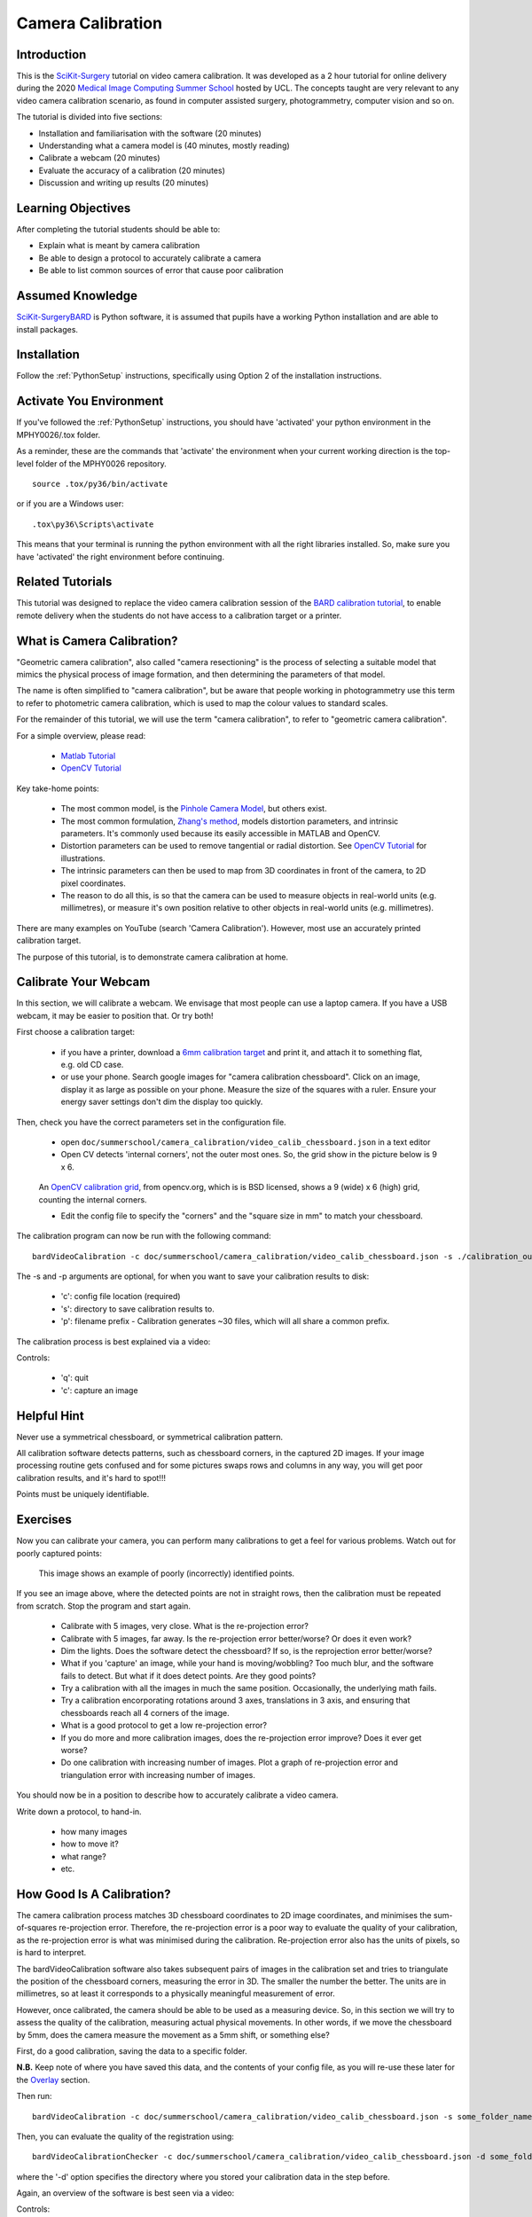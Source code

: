 .. _SummerSchoolCameraCalibration:

Camera Calibration
==================

Introduction
------------

This is the `SciKit-Surgery`_ tutorial on video camera calibration.
It was developed as a 2 hour tutorial for online delivery during the 2020
`Medical Image Computing Summer School`_ hosted by UCL.
The concepts taught are very relevant to any video camera calibration scenario,
as found in computer assisted surgery, photogrammetry, computer vision and so on.

The tutorial is divided into five sections:

* Installation and familiarisation with the software (20 minutes)
* Understanding what a camera model is (40 minutes, mostly reading)
* Calibrate a webcam (20 minutes)
* Evaluate the accuracy of a calibration (20 minutes)
* Discussion and writing up results (20 minutes)


Learning Objectives
-------------------

After completing the tutorial students should be able to:

* Explain what is meant by camera calibration
* Be able to design a protocol to accurately calibrate a camera
* Be able to list common sources of error that cause poor calibration


Assumed Knowledge
-----------------

`SciKit-SurgeryBARD`_ is Python software, it is assumed that pupils have a working Python installation and are able to install packages.


Installation
------------

Follow the :ref:`PythonSetup` instructions, specifically using Option 2 of the installation instructions.


Activate You Environment
------------------------

If you've followed the :ref:`PythonSetup` instructions, you should have 'activated'
your python environment in the MPHY0026/.tox folder.

As a reminder, these are the commands that 'activate' the environment
when your current working direction is the top-level folder of the MPHY0026 repository.

::

    source .tox/py36/bin/activate


or if you are a Windows user:

::

    .tox\py36\Scripts\activate


This means that your terminal is running the python environment with all the
right libraries installed. So, make sure you have 'activated' the right environment
before continuing.


Related Tutorials
-----------------

This tutorial was designed to replace the video camera calibration session of the `BARD calibration tutorial`_,
to enable remote delivery when the students do not have access to a calibration target or a printer.


What is Camera Calibration?
---------------------------

"Geometric camera calibration", also called "camera resectioning" is the process of
selecting a suitable model that mimics the physical process of image formation,
and then determining the parameters of that model.

The name is often simplified to "camera calibration", but be aware that
people working in photogrammetry use this term to refer to photometric
camera calibration, which is used to map the colour values to standard scales.

For the remainder of this tutorial, we will use the term "camera calibration",
to refer to "geometric camera calibration".

For a simple overview, please read:

  - `Matlab Tutorial`_
  - `OpenCV Tutorial`_

Key take-home points:

  - The most common model, is the `Pinhole Camera Model`_, but others exist.
  - The most common formulation, `Zhang's method`_, models distortion parameters, and intrinsic parameters. It's commonly used because its easily accessible in MATLAB and OpenCV.
  - Distortion parameters can be used to remove tangential or radial distortion. See `OpenCV Tutorial`_ for illustrations.
  - The intrinsic parameters can then be used to map from 3D coordinates in front of the camera, to 2D pixel coordinates.
  - The reason to do all this, is so that the camera can be used to measure objects in real-world units (e.g. millimetres), or measure it's own position relative to other objects in real-world units (e.g. millimetres).

There are many examples on YouTube (search 'Camera Calibration').
However, most use an accurately printed calibration target.

The purpose of this tutorial, is to demonstrate camera calibration at home.


Calibrate Your Webcam
---------------------

In this section, we will calibrate a webcam. We envisage that most people can use
a laptop camera. If you have a USB webcam, it may be easier to position that. Or try both!

First choose a calibration target:

  - if you have a printer, download a `6mm calibration target`_ and print it, and attach it to something flat, e.g. old CD case.
  - or use your phone. Search google images for "camera calibration chessboard". Click on an image, display it as large as possible on your phone. Measure the size of the squares with a ruler. Ensure your energy saver settings don't dim the display too quickly.

Then, check you have the correct parameters set in the configuration file.

  - open ``doc/summerschool/camera_calibration/video_calib_chessboard.json`` in a text editor
  - Open CV detects 'internal corners', not the outer most ones. So, the grid show in the picture below is 9 x 6.

.. figure:: https://docs.opencv.org/2.4/_images/fileListImage.jpg
  :alt: OpenCV 9 x 6 grid
  :width: 600

  An `OpenCV calibration grid`_, from opencv.org, which is is BSD licensed, shows a 9 (wide) x 6 (high) grid, counting the internal corners.

  - Edit the config file to specify the "corners" and the "square size in mm" to match your chessboard.

The calibration program can now be run with the following command:

::

    bardVideoCalibration -c doc/summerschool/camera_calibration/video_calib_chessboard.json -s ./calibration_output -p calibration_01

The -s and -p arguments are optional, for when you want to save your calibration results to disk:

  - 'c': config file location (required)
  - 's': directory to save calibration results to.
  - 'p': filename prefix - Calibration generates ~30 files, which will all share a common prefix.

The calibration process is best explained via a video:

.. raw:: html

    <iframe width="560" height="315" src="https://www.youtube.com/embed/AAkuYGBV7GA" frameborder="0" allow="accelerometer; autoplay; encrypted-media; gyroscope; picture-in-picture" allowfullscreen></iframe>

Controls:

  - 'q': quit
  - 'c': capture an image


Helpful Hint
------------

Never use a symmetrical chessboard, or symmetrical calibration pattern.

All calibration software detects patterns, such as chessboard corners, in the captured 2D
images. If your image processing routine gets confused and for some pictures swaps rows and columns
in any way, you will get poor calibration results, and it's hard to spot!!!

Points must be uniquely identifiable.


Exercises
---------

Now you can calibrate your camera, you can perform many calibrations to get
a feel for various problems. Watch out for poorly captured points:

.. figure:: camera_calibration/bad_capture.png
  :alt: Example of bad points.
  :width: 600

  This image shows an example of poorly (incorrectly) identified points.

If you see an image above, where the detected points are not in straight rows,
then the calibration must be repeated from scratch. Stop the program and start again.

  * Calibrate with 5 images, very close. What is the re-projection error?
  * Calibrate with 5 images, far away. Is the re-projection error better/worse? Or does it even work?
  * Dim the lights. Does the software detect the chessboard? If so, is the reprojection error better/worse?
  * What if you 'capture' an image, while your hand is moving/wobbling? Too much blur, and the software fails to detect. But what if it does detect points. Are they good points?
  * Try a calibration with all the images in much the same position. Occasionally, the underlying math fails.
  * Try a calibration encorporating rotations around 3 axes, translations in 3 axis, and ensuring that chessboards reach all 4 corners of the image.
  * What is a good protocol to get a low re-projection error?
  * If you do more and more calibration images, does the re-projection error improve? Does it ever get worse?
  * Do one calibration with increasing number of images. Plot a graph of re-projection error and triangulation error with increasing number of images.

You should now be in a position to describe how to accurately calibrate a video camera.

Write down a protocol, to hand-in.

  - how many images
  - how to move it?
  - what range?
  - etc.


How Good Is A Calibration?
--------------------------

The camera calibration process matches 3D chessboard coordinates to 2D image coordinates,
and minimises the sum-of-squares re-projection error. Therefore, the re-projection error
is a poor way to evaluate the quality of your calibration, as the re-projection error is
what was minimised during the calibration. Re-projection error also has the units of pixels, so is hard to interpret.

The bardVideoCalibration software also takes subsequent pairs of images in the calibration set and tries to triangulate
the position of the chessboard corners, measuring the error in 3D. The smaller the number
the better. The units are in millimetres, so at least it corresponds to a physically meaningful
measurement of error.

However, once calibrated, the camera should be able to be used as a measuring device.
So, in this section we will try to assess the quality of the calibration, measuring
actual physical movements. In other words, if we move the chessboard by 5mm, does
the camera measure the movement as a 5mm shift, or something else?

First, do a good calibration, saving the data to a specific folder.

**N.B.** Keep note of where you have saved this data, and the contents of your config file, as you will re-use these later for the `Overlay`_ section.

Then run:

::

    bardVideoCalibration -c doc/summerschool/camera_calibration/video_calib_chessboard.json -s some_folder_name

Then, you can evaluate the quality of the registration using:

::

    bardVideoCalibrationChecker -c doc/summerschool/camera_calibration/video_calib_chessboard.json -d some_folder_name

where the '-d' option specifies the directory where you stored your calibration data in the step before.


Again, an overview of the software is best seen via a video:

.. raw:: html

    <iframe width="560" height="315" src="https://www.youtube.com/embed/4l2mi8_02LY" frameborder="0" allow="accelerometer; autoplay; encrypted-media; gyroscope; picture-in-picture" allowfullscreen></iframe>

Controls:

  - 'q': quit
  - 'c': capture
  - 't': measure translation difference
  - 'm': evaluate the mean/std dev of a fixed position.



Exercises
---------

So, given you can calibrate your camera, and assess the accuracy thereof, there are some
exercises for the reader:

  - Start the app, make sure the chessboard is in view, and that when you hit 'c' the chessboard is correctly detected
  - Restart the app
  - With the chessboard in view, press 'c', then press 'm' repeatedly. After 10 presses of the 'm' key, without moving the camera or the chessboard, you have the standard deviation of the x, y, z positional measurement.
  - Restart the app
  - Press 'c' once to capture the current position
  - move the chessboard by 5mm
  - Press 't' to measure the translation
  - Repeat, moving the chessboard by 5mm, and hitting 't' to evaluate the translation
  - Paste the translation numbers into a spreadsheet.
  - Compute the distance moved for each shift, to combine x, y, z translation into a distance (as the direction of movement it unlikely to be exactly aligned with the camera).
  - Compute the error for each shift, and then the Mean and Standard Deviation of the error.

  - Repeat this whole thing twice, using a 'good' and a 'bad' calibration. Are the calibrations discernibly different?

Write down the Mean and Standard deviation of the translation error, to hand in.


Hand-In
-------

You can email your results to Matt Clarkson, or upload the results to the MS Teams channel of the summer school.

 1. Your written protocol for calibrating a camera.
 2. You error measures for a good and bad calibration.


Caveat: The point of this tutorial is to illustrate the concepts. In practice,
with modern cameras being quite good, you may get surprisingly good results, and not be able
to adequately measure when you have a bad calibration!! Alternatively, the
practicalities of doing this at home might mean, you cannot move the camera
a sufficient distance, or sufficiently accurately, like you could do in the lab.

Your mileage may vary. Good luck.

Further Reading
---------------

The literature is vast. However, be sure you have read:

  - [Zhang2000]_


Further Work
------------

Here's some development suggestions:

  - For exercise sake, go through the `OpenCV Tutorial`_.
  - Program bardVideoCalibration, just calls a `SciKit-Surgery`_ app. Review `video_calibration_app.py`_ to see how it works.
  - The above app uses the calibration framework in `scikit-surgerycalibration`_, shown `in this folder`_.
  - The above mentioned folder does contain a lot of extra functionality, for mono, stereo and hand-eye calibration. The `unit tests` are a good place to start.


.. _`SciKit-Surgery`: https://github.com/UCL/scikit-surgery/wikis/home
.. _`SciKit-SurgeryBARD`: https://github.com/UCL/scikit-surgerybard
.. _`BARD calibration tutorial`: https://scikit-surgerybard.readthedocs.io/en/latest/02_1_Calibrate_Your_Camera.html
.. _`Medical Image Computing Summer School`: https://medicss.cs.ucl.ac.uk/
.. _`MPHY0026`: https://mphy0026.readthedocs.io/en/latest/
.. _`Matlab Tutorial`: https://www.mathworks.com/help/vision/ug/camera-calibration.html
.. _`OpenCV Tutorial`: https://medium.com/vacatronics/3-ways-to-calibrate-your-camera-using-opencv-and-python-395528a51615
.. _`Zhang's method`: http://dx.doi.org/10.1109/34.888718
.. _`Pinhole Camera Model`: https://en.wikipedia.org/wiki/Pinhole_camera_model
.. _`6mm calibration target`: https://github.com/UCL/scikit-surgerybard/blob/master/data/calibrationGrids/calibrationgrid-6mm.pdf
.. _`OpenCV calibration grid`: https://docs.opencv.org/2.4/_images/fileListImage.jpg
.. _`video_calibration_app.py`: https://github.com/UCL/scikit-surgerycalibration/blob/master/sksurgerycalibration/ui/video_calibration_app.py
.. _`scikit-surgerycalibration`: https://github.com/UCL/scikit-surgerycalibration
.. _`in this folder`: https://github.com/UCL/scikit-surgerycalibration/tree/master/sksurgerycalibration/video
.. _`unit tests`: https://github.com/UCL/scikit-surgerycalibration/tree/master/tests/video
.. _`Overlay`: https://mphy0026.readthedocs.io/en/latest/summerschool/overlay_demo.html